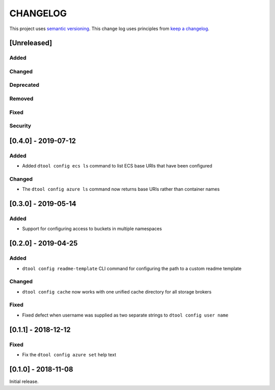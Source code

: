 CHANGELOG
=========

This project uses `semantic versioning <http://semver.org/>`_.
This change log uses principles from `keep a changelog <http://keepachangelog.com/>`_.

[Unreleased]
------------

Added
^^^^^


Changed
^^^^^^^


Deprecated
^^^^^^^^^^


Removed
^^^^^^^


Fixed
^^^^^


Security
^^^^^^^^


[0.4.0] - 2019-07-12
--------------------

Added
^^^^^

- Added ``dtool config ecs ls`` command to list ECS base URIs that have been
  configured


Changed
^^^^^^^

- The ``dtool config azure ls`` command now returns base URIs rather than
  container names


[0.3.0] - 2019-05-14
--------------------

Added
^^^^^

- Support for configuring access to buckets in multiple namespaces


[0.2.0] - 2019-04-25
--------------------

Added
^^^^^

- ``dtool config readme-template`` CLI command for configuring the path to a
  custom readme template

Changed
^^^^^^^

- ``dtool config cache`` now works with one unified cache directory for all
  storage brokers

Fixed
^^^^^

- Fixed defect  when username was supplied as two separate strings to
  ``dtool config user name``


[0.1.1] - 2018-12-12
--------------------

Fixed
^^^^^

- Fix the ``dtool config azure set`` help text


[0.1.0] - 2018-11-08
--------------------

Initial release.

